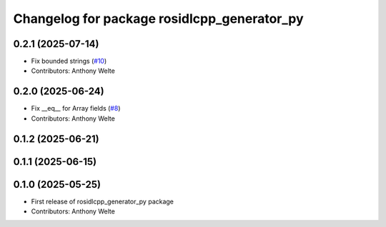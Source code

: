 ^^^^^^^^^^^^^^^^^^^^^^^^^^^^^^^^^^^^^^^^^^^^
Changelog for package rosidlcpp_generator_py
^^^^^^^^^^^^^^^^^^^^^^^^^^^^^^^^^^^^^^^^^^^^

0.2.1 (2025-07-14)
------------------
* Fix bounded strings (`#10 <https://github.com/TonyWelte/rosidlcpp/issues/10>`_)
* Contributors: Anthony Welte

0.2.0 (2025-06-24)
------------------
* Fix __eq_\_ for Array fields (`#8 <https://github.com/TonyWelte/rosidlcpp/issues/8>`_)
* Contributors: Anthony Welte

0.1.2 (2025-06-21)
------------------

0.1.1 (2025-06-15)
------------------

0.1.0 (2025-05-25)
------------------
* First release of rosidlcpp_generator_py package
* Contributors: Anthony Welte

